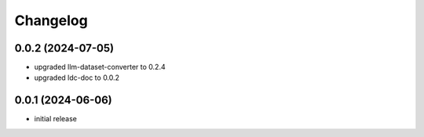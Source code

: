 Changelog
=========

0.0.2 (2024-07-05)
------------------

- upgraded llm-dataset-converter to 0.2.4
- upgraded ldc-doc to 0.0.2


0.0.1 (2024-06-06)
------------------

- initial release

